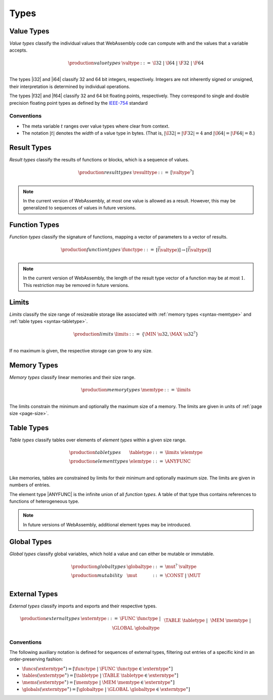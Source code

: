 .. _syntax-type:
.. index:: ! type
   pair: abstract syntax; type

Types
-----


.. _syntax-valtype:
.. index:: ! value type
   pair: abstract syntax; value type
   pair: value; type

Value Types
~~~~~~~~~~~

*Value types* classify the individual values that WebAssembly code can compute with and the values that a variable accepts.

.. math::
   \begin{array}{llll}
   \production{value types} & \valtype &::=&
     \I32 ~|~ \I64 ~|~ \F32 ~|~ \F64 \\
   \end{array}

The types |i32| and |i64| classify 32 and 64 bit integers, respectively.
Integers are not inherently signed or unsigned, their interpretation is determined by individual operations.

The types |f32| and |f64| classify 32 and 64 bit floating points, respectively.
They correspond to single and double precision floating point types as defined by the `IEEE-754 <http://ieeexplore.ieee.org/document/4610935/>`_ standard

Conventions
...........

* The meta variable :math:`t` ranges over value types where clear from context.

* The notation :math:`|t|` denotes the *width* of a value type in bytes.
  (That is, :math:`|\I32| = |\F32| = 4` and :math:`|\I64| = |\F64| = 8`.)


.. _syntax-resulttype:
.. index:: ! result type, value type
   pair: abstract syntax; result type
   pair: result; type

Result Types
~~~~~~~~~~~~

*Result types* classify the results of functions or blocks,
which is a sequence of values.

.. math::
   \begin{array}{llll}
   \production{result types} & \resulttype &::=&
     [\valtype^?] \\
   \end{array}

.. note::
   In the current version of WebAssembly, at most one value is allowed as a result.
   However, this may be generalized to sequences of values in future versions.


.. _syntax-functype:
.. index:: ! function type, value type, result type
   pair: abstract syntax; function type
   pair: function; type

Function Types
~~~~~~~~~~~~~~

*Function types* classify the signature of functions,
mapping a vector of parameters to a vector of results.

.. math::
   \begin{array}{llll}
   \production{function types} & \functype &::=&
     [\vec(\valtype)] \to [\vec(\valtype)] \\
   \end{array}

.. note::
   In the current version of WebAssembly,
   the length of the result type vector of a function may be at most :math:`1`.
   This restriction may be removed in future versions.


.. _syntax-limits:
.. index:: ! limits, memory type, table type
   pair: abstract syntax; limits
   single: memory; limits
   single: table; limits

Limits
~~~~~~

*Limits* classify the size range of resizeable storage like associated with :ref:`memory types <syntax-memtype>` and :ref:`table types <syntax-tabletype>`.

.. math::
   \begin{array}{llll}
   \production{limits} & \limits &::=&
     \{ \MIN~\u32, \MAX~\u32^? \} \\
   \end{array}

If no maximum is given, the respective storage can grow to any size.


.. _syntax-memtype:
.. index:: ! memory type, limits, page size
   pair: abstract syntax; memory type
   pair: memory; type
   pair: memory; limits

Memory Types
~~~~~~~~~~~~

*Memory types* classify linear memories and their size range.

.. math::
   \begin{array}{llll}
   \production{memory types} & \memtype &::=&
     \limits \\
   \end{array}

The limits constrain the minimum and optionally the maximum size of a memory.
The limits are given in units of :ref:`page size <page-size>`.


.. _syntax-tabletype:
.. _syntax-elemtype:
.. index:: ! table type, ! element type, limits
   pair: abstract syntax; table type
   pair: abstract syntax; element type
   pair: table; type
   pair: table; limits
   pair: element; type

Table Types
~~~~~~~~~~~

*Table types* classify tables over elements of *element types* within a given size range.

.. math::
   \begin{array}{llll}
   \production{table types} & \tabletype &::=&
     \limits~\elemtype \\
   \production{element types} & \elemtype &::=&
     \ANYFUNC \\
   \end{array}

Like memories, tables are constrained by limits for their minimum and optionally maximum size.
The limits are given in numbers of entries.

The element type |ANYFUNC| is the infinite union of all `function types`.
A table of that type thus contains references to functions of heterogeneous type.

.. note::
   In future versions of WebAssembly, additional element types may be introduced.


.. _syntax-globaltype:
.. index:: ! global type, ! mutability, value type
   pair: abstract syntax; global type
   pair: abstract syntax; mutability
   pair: global; type
   pair: global; mutability

Global Types
~~~~~~~~~~~~

*Global types* classify global variables, which hold a value and can either be mutable or immutable.

.. math::
   \begin{array}{llll}
   \production{global types} & \globaltype &::=&
     \mut^?~\valtype \\
   \production{mutability} & \mut &::=&
     \CONST ~|~
     \MUT \\
   \end{array}


.. _syntax-externtype:
.. index:: ! external type, function type, table type, memory type, global type
   pair: abstract syntax; external type
   pair: external; type

External Types
~~~~~~~~~~~~~~

*External types* classify imports and exports and their respective types.

.. math::
   \begin{array}{llll}
   \production{external types} & \externtype &::=&
     \FUNC~\functype ~|~ \\&&&
     \TABLE~\tabletype ~|~ \\&&&
     \MEM~\memtype ~|~ \\&&&
     \GLOBAL~\globaltype \\
   \end{array}


Conventions
...........

The following auxiliary notation is defined for sequences of external types, filtering out entries of a specific kind in an order-preserving fashion:

* :math:`\funcs(\externtype^\ast) = [\functype ~|~ \FUNC~\functype \in \externtype^\ast]`

* :math:`\tables(\externtype^\ast) = [\tabletype ~|~ \TABLE~\tabletype \in \externtype^\ast]`

* :math:`\mems(\externtype^\ast) = [\memtype ~|~ \MEM~\memtype \in \externtype^\ast]`

* :math:`\globals(\externtype^\ast) = [\globaltype ~|~ \GLOBAL~\globaltype \in \externtype^\ast]`
